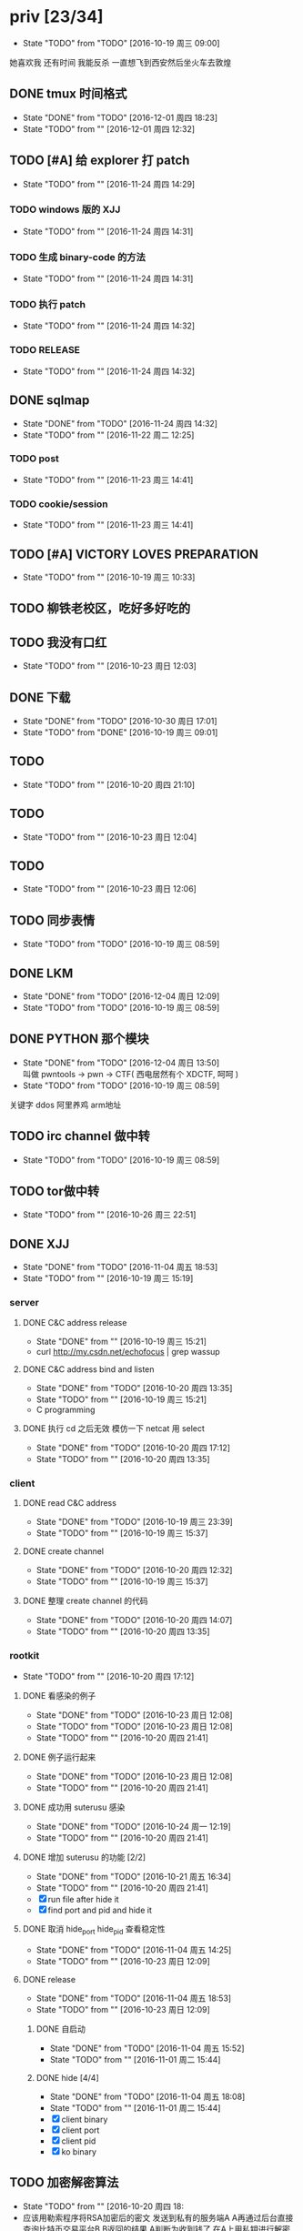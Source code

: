 

* priv [23/34]
  SCHEDULED: <2016-10-19 周三>
  - State "TODO"       from "TODO"       [2016-10-19 周三 09:00]
  她喜欢我
  还有时间
  我能反杀
  一直想飞到西安然后坐火车去敦煌
  
** DONE tmux 时间格式
   CLOSED: [2016-12-01 周四 18:23] DEADLINE: <2016-12-01 周四>
   - State "DONE"       from "TODO"       [2016-12-01 周四 18:23]
   - State "TODO"       from ""           [2016-12-01 周四 12:32]
** TODO [#A] 给 explorer 打 patch
   SCHEDULED: <2016-11-30 周三>
   - State "TODO"       from ""           [2016-11-24 周四 14:29]

*** TODO windows 版的 XJJ
    - State "TODO"       from ""           [2016-11-24 周四 14:31]
*** TODO 生成 binary-code 的方法
    - State "TODO"       from ""           [2016-11-24 周四 14:31]
*** TODO 执行 patch
    - State "TODO"       from ""           [2016-11-24 周四 14:32]
*** TODO RELEASE
    - State "TODO"       from ""           [2016-11-24 周四 14:32]
** DONE sqlmap
   CLOSED: [2016-11-24 周四 14:32] SCHEDULED: <2016-11-29 周二>
   - State "DONE"       from "TODO"       [2016-11-24 周四 14:32]
   - State "TODO"       from ""           [2016-11-22 周二 12:25]
*** TODO post
    - State "TODO"       from ""           [2016-11-23 周三 14:41]
*** TODO cookie/session
    - State "TODO"       from ""           [2016-11-23 周三 14:41]
** TODO [#A] VICTORY LOVES PREPARATION
   DEADLINE: <2016-10-19 周三>
   - State "TODO"       from ""           [2016-10-19 周三 10:33]
** TODO 柳铁老校区，吃好多好吃的
** TODO 我没有口红
   - State "TODO"       from ""           [2016-10-23 周日 12:03]
** DONE 下载<<六弄咖啡馆>>
   CLOSED: [2016-10-30 周日 17:01]
   - State "DONE"       from "TODO"       [2016-10-30 周日 17:01]
   - State "TODO"       from "DONE"       [2016-10-19 周三 09:01]
   :PROPERTIES:
   :movie:    must download
   :END:
** TODO <<我可以咬你一口吗>>
   - State "TODO"       from ""           [2016-10-20 周四 21:10]
** TODO <<你今天真好看>>
   - State "TODO"       from ""           [2016-10-23 周日 12:04]
** TODO <<憨豆都追女仔>>
   - State "TODO"       from ""           [2016-10-23 周日 12:06]
** TODO 同步表情
   - State "TODO"       from "TODO"       [2016-10-19 周三 08:59]
** DONE LKM
   CLOSED: [2016-12-04 周日 12:09]
   - State "DONE"       from "TODO"       [2016-12-04 周日 12:09]
   - State "TODO"       from "TODO"       [2016-10-19 周三 08:59]
** DONE PYTHON 那个模块
   CLOSED: [2016-12-04 周日 13:50]
   - State "DONE"       from "TODO"       [2016-12-04 周日 13:50] \\
     叫做 pwntools
     -> pwn
     -> CTF( 西电居然有个 XDCTF, 呵呵 )
   - State "TODO"       from "TODO"       [2016-10-19 周三 08:59]
关键字 ddos 阿里养鸡 arm地址
** TODO irc channel 做中转
   - State "TODO"       from "TODO"       [2016-10-19 周三 08:59]
** TODO tor做中转
   - State "TODO"       from ""           [2016-10-26 周三 22:51]
** DONE XJJ
   CLOSED: [2016-11-04 周五 18:53]
   - State "DONE"       from "TODO"       [2016-11-04 周五 18:53]
   - State "TODO"       from ""           [2016-10-19 周三 15:19]
*** server
**** DONE C&C address release
     CLOSED: [2016-10-19 周三 15:21]
     - State "DONE"       from ""           [2016-10-19 周三 15:21]
     - curl http://my.csdn.net/echofocus | grep wassup
**** DONE C&C address bind and listen
     CLOSED: [2016-10-20 周四 13:35]
     - State "DONE"       from "TODO"       [2016-10-20 周四 13:35]
     - State "TODO"       from ""           [2016-10-19 周三 15:21]
     - C programming
**** DONE 执行 cd 之后无效 模仿一下 netcat 用 select
     CLOSED: [2016-10-20 周四 17:12]
     - State "DONE"       from "TODO"       [2016-10-20 周四 17:12]
     - State "TODO"       from ""           [2016-10-20 周四 13:35]
*** client
**** DONE read C&C address
     CLOSED: [2016-10-19 周三 23:39]
     - State "DONE"       from "TODO"       [2016-10-19 周三 23:39]
     - State "TODO"       from ""           [2016-10-19 周三 15:37]
**** DONE create channel
     CLOSED: [2016-10-20 周四 12:32]
     - State "DONE"       from "TODO"       [2016-10-20 周四 12:32]
     - State "TODO"       from ""           [2016-10-19 周三 15:37]

**** DONE 整理 create channel 的代码
     CLOSED: [2016-10-20 周四 14:07]
     - State "DONE"       from "TODO"       [2016-10-20 周四 14:07]
     - State "TODO"       from ""           [2016-10-20 周四 13:35]

*** rootkit
    - State "TODO"       from ""           [2016-10-20 周四 17:12]
**** DONE 看感染的例子
     CLOSED: [2016-10-23 周日 12:08]
     - State "DONE"       from "TODO"       [2016-10-23 周日 12:08]
     - State "TODO"       from "TODO"       [2016-10-23 周日 12:08]
     - State "TODO"       from ""           [2016-10-20 周四 21:41]
**** DONE 例子运行起来
     CLOSED: [2016-10-23 周日 12:08]
     - State "DONE"       from "TODO"       [2016-10-23 周日 12:08]
     - State "TODO"       from ""           [2016-10-20 周四 21:41]
**** DONE 成功用 suterusu 感染
     CLOSED: [2016-10-24 周一 12:19]
     - State "DONE"       from "TODO"       [2016-10-24 周一 12:19]
     - State "TODO"       from ""           [2016-10-20 周四 21:41]
**** DONE 增加 suterusu 的功能 [2/2]
     CLOSED: [2016-10-21 周五 16:34]
     - State "DONE"       from "TODO"       [2016-10-21 周五 16:34]
     - State "TODO"       from ""           [2016-10-20 周四 21:41]
     - [X] run file after hide it
     - [X] find port and pid and hide it
**** DONE 取消 hide_port hide_pid 查看稳定性
     CLOSED: [2016-11-04 周五 14:25]
     - State "DONE"       from "TODO"       [2016-11-04 周五 14:25]
     - State "TODO"       from ""           [2016-10-23 周日 12:09]
**** DONE release
     CLOSED: [2016-11-04 周五 18:53]
     - State "DONE"       from "TODO"       [2016-11-04 周五 18:53]
     - State "TODO"       from ""           [2016-10-23 周日 12:09]
***** DONE 自启动
      CLOSED: [2016-11-04 周五 15:52]
      - State "DONE"       from "TODO"       [2016-11-04 周五 15:52]
      - State "TODO"       from ""           [2016-11-01 周二 15:44]
***** DONE hide [4/4]
      CLOSED: [2016-11-04 周五 18:08]
      - State "DONE"       from "TODO"       [2016-11-04 周五 18:08]
      - State "TODO"       from ""           [2016-11-01 周二 15:44]
      - [X] client binary
      - [X] client port
      - [X] client pid
      - [X] ko binary

** TODO 加密解密算法
   - State "TODO"       from ""           [2016-10-20 周四 18:
   - 应该用勒索程序将RSA加密后的密文
     发送到私有的服务端A
     A再通过后台直接查询比特币交易平台B
     B返回的结果
     A判断为收到钱了
     在A上用私钥进行解密
     然后将明文AES密钥和IV返回给勒索程序。
   - 使用AES加密算法去加密系统中的文件
     然后使用RSA加密算法去加密AES密钥
     虽然AES是对称加密算法
     但RSA为非对称加密算法
     只有拥有RSA私钥才能解密得到AES的密钥进而对被加密的文件进行解密
     软件加密时使用的AES密钥是随机生成的
     因此在加密过后无法复现密钥
*** DONE MD5
    CLOSED: [2016-10-26 周三 20:10]
    - State "DONE"       from "TODO"       [2016-10-26 周三 20:10]
    - State "TODO"       from ""           [2016-10-26 周三 09:45]
      output -> 128bits -> 32 in hex
      input -> break into 512-bit blocks (sixteen 32-bit words)
      input -> padded -> divisible by 512
      input -> padded -> one 1 -> many 0 -> 64 bits fewer than a multiple of 512
      ^?
      input -> padded -> remaining bits filled up with 64 bits representing the length of the original message, modulo 2^64
      process -> on 32-bit A B C D
**** TODO [#C] 最后的长度 << 3 为什么
     - State "TODO"       from ""           [2016-10-28 周五 17:08]
*** DONE 使用AES加密/解密算法去加密文件
    CLOSED: [2016-10-31 周一 18:03]
    - State "DONE"       from "TODO"       [2016-10-31 周一 18:03]
    - State "TODO"       from ""           [2016-10-26 周三 22:41]
**** DONE 需要使用 SHA 生成 fixed length keys
     CLOSED: [2016-10-30 周日 17:02]
     - State "DONE"       from "TODO"       [2016-10-30 周日 17:02]
     - State "TODO"       from ""           [2016-10-28 周五 16:06]
*** TODO 使用RSA加密AES密钥
    - State "TODO"       from ""           [2016-10-26 周三 22:41]
** DONE 转换添加 mid 到看代码的列表里
   - State "DONE"       from "DONE"       [2016-10-19 周三 09:00]
** DONE RELEASE XJJ
   CLOSED: [2016-11-11 周五 21:38] DEADLINE: <2016-11-11 周五>
   - State "DONE"       from "TODO"       [2016-11-11 周五 21:38]
   - State "TODO"       from ""           [2016-11-11 周五 09:40]
** DONE 11.21 打印
   CLOSED: [2016-11-25 周五 21:52] SCHEDULED: <2016-11-21 周一>
   - State "DONE"       from "TODO"       [2016-11-25 周五 21:52]
   - State "TODO"       from ""           [2016-11-11 周五 10:40]
** DONE 买票 12.31
   CLOSED: [2016-11-25 周五 21:52] SCHEDULED: <2016-11-12 周六>
   - State "DONE"       from "TODO"       [2016-11-25 周五 21:52]
   - State "TODO"       from ""           [2016-11-11 周五 09:41]
** DONE LaTeX 
   CLOSED: [2016-11-15 周二 10:02] SCHEDULED: <2016-11-11 周五>
   - State "DONE"       from "TODO"       [2016-11-15 周二 10:02]
   - State "TODO"       from ""           [2016-11-11 周五 09:56]
** DONE 下载歌曲 [17/17]
   CLOSED: [2016-12-02 周五 11:33] DEADLINE: <2016-10-26 周三>
   - State "DONE"       from "TODO"       [2016-12-02 周五 11:33]
   - State "TODO"       from ""           [2016-10-26 周三 09:36]
   - [X] 寂寞的鸭子
     - 苏慧伦 的 鸭子?
   - [X] 忘不了
   - [X] 为你我受冷风吹
   - [X] 姐姐妹妹站起来
   - [X] 黄昏
   - [X] 你知道不知道
   - [X] 蓝色雨（温岚）
   - [X] 启程
     - 爱情白皮书 范玮琪 ?
   - [X] 相爱十年 邓超，董洁 爱的箴言
     - 邓丽君原唱
   - [X] 圣诞结
   - [X] 演员
   - [X] 后来
   - [X] 搁浅
   - [X] 吉米来吧
   - [X] 你是我心内的一首歌
   - [X] 丹顶鹤的故事
   - [X] 遇见你的时候所有星星都落到我头上
** DONE 上传 tabbar-tweak.el
   - State "DONE"       from "DONE"       [2016-10-19 周三 09:00]

** DONE qyh dj peek
   CLOSED: [2016-11-05 周六 18:28] DEADLINE: <2016-11-07 周一>
   - State "DONE"       from "TODO"       [2016-11-05 周六 18:28]
   - State "TODO"       from ""           [2016-11-05 周六 17:44]

** DONE 同步.emacs
   CLOSED: [2016-10-19 周三 10:29]
   - State "DONE"       from "TODO"       [2016-10-19 周三 10:29]
   :PROPERTIES:
   :Effort:   0:00
   :END:
** DONE qyh_repo_rollback.sh [init|reset] [5/5]
 - [X] 列举相关的仓
   $w/kernel
   $w1
   $w1sdk
   $w2
 - [X] check arguments
 - [X] check $w
 - [X] reset 到 init
 - [X] sync 到 target
** DONE 擦白版
** DONE excel
 - [X] 计算公式（快捷键）
 - [X] 最大值
 - [X] 数据 -> 变化图
** DONE expand-region以及其他插件
** DONE 注释
** DONE 移动行
** DONE 问石梦云win7的主题
 - 搜狗的“图标整理器”
** DONE mtp驱动
   
* learn_table

| student | math | pyh | mean | pi number |
|---------+------+-----+------+-----------|
| b 测试  |   13 |  09 |   11 |         5 |
| h       |   15 |  14 | 14.5 |         7 |
| a       |   17 |  13 |   15 |         9 |
#+TBLFM: $4=vmean($2..$3)
#+TBLFM: $5='(substring (number-to-string $pi) (round(string-to-number $4)) (+ 1 (round (string-to-number $4))));    
#+CONSTANTS: pi=3.1415926535897932384666666666666

| id |              r/g |              b/g |            gb/gr |   distance |
|----+------------------+------------------+------------------+------------|
|    | 540.602836879433 | 708.265957446809 | 1028.49290780142 |  1771.8880 |
|  1 |         0.560547 |         0.629883 |         1.000977 | 0.10865988 |
|  2 |         0.571289 |         0.642578 |         1.004883 | 0.10854316 |
|  7 |         0.574219 |         0.637695 |                1 | 0.11745107 |
#+TBLFM: $5=(((($2*1024/@2$2)-1)^2+(($3*1024/@2$3)-1)^2+(($4*1024/@2$4)-1)^2)^0.5)
